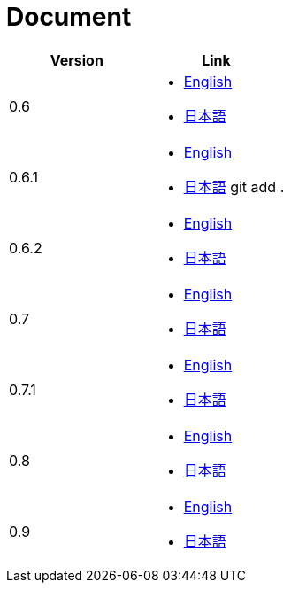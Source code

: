= Document

|===
^|Version ^| Link

|0.6
a|
* link:0.6/en/index.html[English]
* link:0.6/ja/index.html[日本語]

|0.6.1
a|
* link:0.6.1/en/index.html[English]
* link:0.6.1/ja/index.html[日本語]
git add .
|0.6.2
a|
* link:0.6.2/en/index.html[English]
* link:0.6.2/ja/index.html[日本語]

|0.7
a|
* link:0.7/en/index.html[English]
* link:0.7/ja/index.html[日本語]

|0.7.1
a|
* link:0.7.1/en/index.html[English]
* link:0.7.1/ja/index.html[日本語]

|0.8
a|
* link:0.8/en/index.html[English]
* link:0.8/ja/index.html[日本語]

|0.9
a|
* link:0.9/en/index.html[English]
* link:0.9/ja/index.html[日本語]
|===